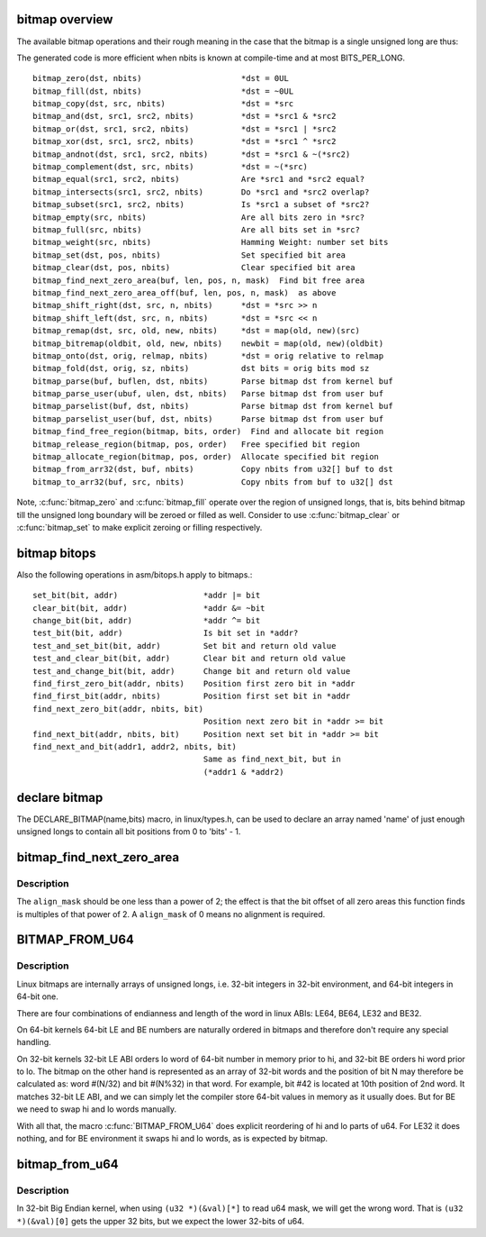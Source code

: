 .. -*- coding: utf-8; mode: rst -*-
.. src-file: include/linux/bitmap.h

.. _`bitmap-overview`:

bitmap overview
===============

The available bitmap operations and their rough meaning in the
case that the bitmap is a single unsigned long are thus:

The generated code is more efficient when nbits is known at
compile-time and at most BITS_PER_LONG.

::

 bitmap_zero(dst, nbits)                     *dst = 0UL
 bitmap_fill(dst, nbits)                     *dst = ~0UL
 bitmap_copy(dst, src, nbits)                *dst = *src
 bitmap_and(dst, src1, src2, nbits)          *dst = *src1 & *src2
 bitmap_or(dst, src1, src2, nbits)           *dst = *src1 | *src2
 bitmap_xor(dst, src1, src2, nbits)          *dst = *src1 ^ *src2
 bitmap_andnot(dst, src1, src2, nbits)       *dst = *src1 & ~(*src2)
 bitmap_complement(dst, src, nbits)          *dst = ~(*src)
 bitmap_equal(src1, src2, nbits)             Are *src1 and *src2 equal?
 bitmap_intersects(src1, src2, nbits)        Do *src1 and *src2 overlap?
 bitmap_subset(src1, src2, nbits)            Is *src1 a subset of *src2?
 bitmap_empty(src, nbits)                    Are all bits zero in *src?
 bitmap_full(src, nbits)                     Are all bits set in *src?
 bitmap_weight(src, nbits)                   Hamming Weight: number set bits
 bitmap_set(dst, pos, nbits)                 Set specified bit area
 bitmap_clear(dst, pos, nbits)               Clear specified bit area
 bitmap_find_next_zero_area(buf, len, pos, n, mask)  Find bit free area
 bitmap_find_next_zero_area_off(buf, len, pos, n, mask)  as above
 bitmap_shift_right(dst, src, n, nbits)      *dst = *src >> n
 bitmap_shift_left(dst, src, n, nbits)       *dst = *src << n
 bitmap_remap(dst, src, old, new, nbits)     *dst = map(old, new)(src)
 bitmap_bitremap(oldbit, old, new, nbits)    newbit = map(old, new)(oldbit)
 bitmap_onto(dst, orig, relmap, nbits)       *dst = orig relative to relmap
 bitmap_fold(dst, orig, sz, nbits)           dst bits = orig bits mod sz
 bitmap_parse(buf, buflen, dst, nbits)       Parse bitmap dst from kernel buf
 bitmap_parse_user(ubuf, ulen, dst, nbits)   Parse bitmap dst from user buf
 bitmap_parselist(buf, dst, nbits)           Parse bitmap dst from kernel buf
 bitmap_parselist_user(buf, dst, nbits)      Parse bitmap dst from user buf
 bitmap_find_free_region(bitmap, bits, order)  Find and allocate bit region
 bitmap_release_region(bitmap, pos, order)   Free specified bit region
 bitmap_allocate_region(bitmap, pos, order)  Allocate specified bit region
 bitmap_from_arr32(dst, buf, nbits)          Copy nbits from u32[] buf to dst
 bitmap_to_arr32(buf, src, nbits)            Copy nbits from buf to u32[] dst

Note, \ :c:func:`bitmap_zero`\  and \ :c:func:`bitmap_fill`\  operate over the region of
unsigned longs, that is, bits behind bitmap till the unsigned long
boundary will be zeroed or filled as well. Consider to use
\ :c:func:`bitmap_clear`\  or \ :c:func:`bitmap_set`\  to make explicit zeroing or filling
respectively.

.. _`bitmap-bitops`:

bitmap bitops
=============

Also the following operations in asm/bitops.h apply to bitmaps.::

 set_bit(bit, addr)                  *addr |= bit
 clear_bit(bit, addr)                *addr &= ~bit
 change_bit(bit, addr)               *addr ^= bit
 test_bit(bit, addr)                 Is bit set in *addr?
 test_and_set_bit(bit, addr)         Set bit and return old value
 test_and_clear_bit(bit, addr)       Clear bit and return old value
 test_and_change_bit(bit, addr)      Change bit and return old value
 find_first_zero_bit(addr, nbits)    Position first zero bit in *addr
 find_first_bit(addr, nbits)         Position first set bit in *addr
 find_next_zero_bit(addr, nbits, bit)
                                     Position next zero bit in *addr >= bit
 find_next_bit(addr, nbits, bit)     Position next set bit in *addr >= bit
 find_next_and_bit(addr1, addr2, nbits, bit)
                                     Same as find_next_bit, but in
                                     (*addr1 & *addr2)

.. _`declare-bitmap`:

declare bitmap
==============

The DECLARE_BITMAP(name,bits) macro, in linux/types.h, can be used
to declare an array named 'name' of just enough unsigned longs to
contain all bit positions from 0 to 'bits' - 1.

.. _`bitmap_find_next_zero_area`:

bitmap_find_next_zero_area
==========================

.. c:function:: unsigned long bitmap_find_next_zero_area(unsigned long *map, unsigned long size, unsigned long start, unsigned int nr, unsigned long align_mask)

    find a contiguous aligned zero area

    :param map:
        The address to base the search on
    :type map: unsigned long \*

    :param size:
        The bitmap size in bits
    :type size: unsigned long

    :param start:
        The bitnumber to start searching at
    :type start: unsigned long

    :param nr:
        The number of zeroed bits we're looking for
    :type nr: unsigned int

    :param align_mask:
        Alignment mask for zero area
    :type align_mask: unsigned long

.. _`bitmap_find_next_zero_area.description`:

Description
-----------

The \ ``align_mask``\  should be one less than a power of 2; the effect is that
the bit offset of all zero areas this function finds is multiples of that
power of 2. A \ ``align_mask``\  of 0 means no alignment is required.

.. _`bitmap_from_u64`:

BITMAP_FROM_U64
===============

.. c:function::  BITMAP_FROM_U64( n)

    Represent u64 value in the format suitable for bitmap.

    :param n:
        u64 value
    :type n: 

.. _`bitmap_from_u64.description`:

Description
-----------

Linux bitmaps are internally arrays of unsigned longs, i.e. 32-bit
integers in 32-bit environment, and 64-bit integers in 64-bit one.

There are four combinations of endianness and length of the word in linux
ABIs: LE64, BE64, LE32 and BE32.

On 64-bit kernels 64-bit LE and BE numbers are naturally ordered in
bitmaps and therefore don't require any special handling.

On 32-bit kernels 32-bit LE ABI orders lo word of 64-bit number in memory
prior to hi, and 32-bit BE orders hi word prior to lo. The bitmap on the
other hand is represented as an array of 32-bit words and the position of
bit N may therefore be calculated as: word #(N/32) and bit #(N%32) in that
word.  For example, bit #42 is located at 10th position of 2nd word.
It matches 32-bit LE ABI, and we can simply let the compiler store 64-bit
values in memory as it usually does. But for BE we need to swap hi and lo
words manually.

With all that, the macro \ :c:func:`BITMAP_FROM_U64`\  does explicit reordering of hi and
lo parts of u64.  For LE32 it does nothing, and for BE environment it swaps
hi and lo words, as is expected by bitmap.

.. _`bitmap_from_u64`:

bitmap_from_u64
===============

.. c:function:: void bitmap_from_u64(unsigned long *dst, u64 mask)

    Check and swap words within u64.

    :param dst:
        destination bitmap
    :type dst: unsigned long \*

    :param mask:
        source bitmap
    :type mask: u64

.. _`bitmap_from_u64.description`:

Description
-----------

In 32-bit Big Endian kernel, when using ``(u32 *)(&val)[*]``
to read u64 mask, we will get the wrong word.
That is ``(u32 *)(&val)[0]`` gets the upper 32 bits,
but we expect the lower 32-bits of u64.

.. This file was automatic generated / don't edit.

